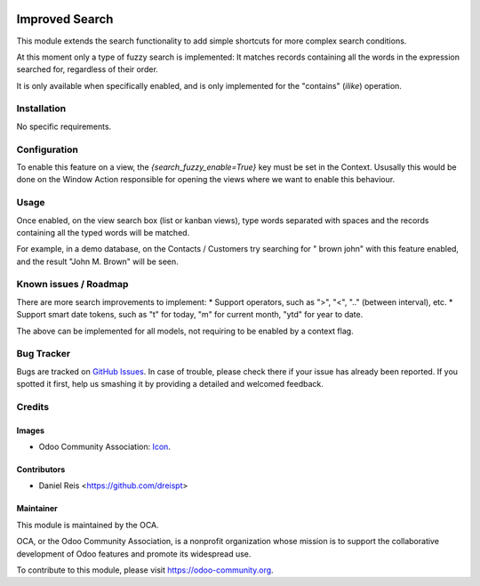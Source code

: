 .. image:: https://img.shields.io/badge/licence-AGPL--3-blue.svg
   :target: http://www.gnu.org/licenses/agpl-3.0-standalone.html
   :alt: License: AGPL-3

===============
Improved Search
===============

This module extends the search functionality to add simple shortcuts for
more complex search conditions.

At this moment only a type of fuzzy search is implemented:
It matches records containing all the words in the expression searched for,
regardless of their order.

It is only available when specifically enabled,
and is only implemented for the "contains" (`ilike`) operation.


Installation
============

No specific requirements.


Configuration
=============

To enable this feature on a view, the `{search_fuzzy_enable=True}` key
must be set in the Context.
Ususally this would be done on the Window Action responsible for opening
the views where we want to enable this behaviour.


Usage
=====

Once enabled, on the view search box (list or kanban views), type words
separated with spaces and the records containing all the typed
words will be matched.

For example, in a demo database, on the Contacts / Customers try searching
for " brown john" with this feature enabled, and the result "John M. Brown"
will be seen.


.. image:: https://odoo-community.org/website/image/ir.attachment/5784_f2813bd/datas
   :alt: Try me on Runbot
   :target: https://runbot.odoo-community.org/runbot/149/8.0

.. repo_id is available in https://github.com/OCA/maintainer-tools/blob/master/tools/repos_with_ids.txt
.. branch is "8.0" for example

Known issues / Roadmap
======================

There are more search improvements to implement:
* Support operators, such as ">", "<", ".." (between interval), etc.
* Support smart date tokens, such as "t" for today, "m" for current month, "ytd" for year to date.

The above can be implemented for all models, not requiring to be enabled by a context flag.

Bug Tracker
===========

Bugs are tracked on `GitHub Issues
<https://github.com/OCA/serevr-tools/issues>`_. In case of trouble, please
check there if your issue has already been reported. If you spotted it first,
help us smashing it by providing a detailed and welcomed feedback.

Credits
=======

Images
------

* Odoo Community Association: `Icon <https://github.com/OCA/maintainer-tools/blob/master/template/module/static/description/icon.svg>`_.

Contributors
------------

* Daniel Reis <https://github.com/dreispt>

Maintainer
----------

.. image:: https://odoo-community.org/logo.png
   :alt: Odoo Community Association
   :target: https://odoo-community.org

This module is maintained by the OCA.

OCA, or the Odoo Community Association, is a nonprofit organization whose
mission is to support the collaborative development of Odoo features and
promote its widespread use.

To contribute to this module, please visit https://odoo-community.org.

